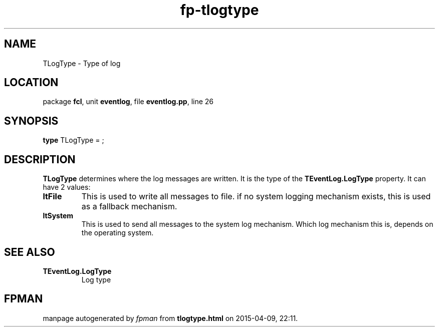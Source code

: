 .\" file autogenerated by fpman
.TH "fp-tlogtype" 3 "2014-03-14" "fpman" "Free Pascal Programmer's Manual"
.SH NAME
TLogType - Type of log
.SH LOCATION
package \fBfcl\fR, unit \fBeventlog\fR, file \fBeventlog.pp\fR, line 26
.SH SYNOPSIS
\fBtype\fR TLogType = ;
.SH DESCRIPTION
\fBTLogType\fR determines where the log messages are written. It is the type of the \fBTEventLog.LogType\fR property. It can have 2 values:

.TP
.B ltFile
This is used to write all messages to file. if no system logging mechanism exists, this is used as a fallback mechanism.
.TP
.B ltSystem
This is used to send all messages to the system log mechanism. Which log mechanism this is, depends on the operating system.

.SH SEE ALSO
.TP
.B TEventLog.LogType
Log type

.SH FPMAN
manpage autogenerated by \fIfpman\fR from \fBtlogtype.html\fR on 2015-04-09, 22:11.

